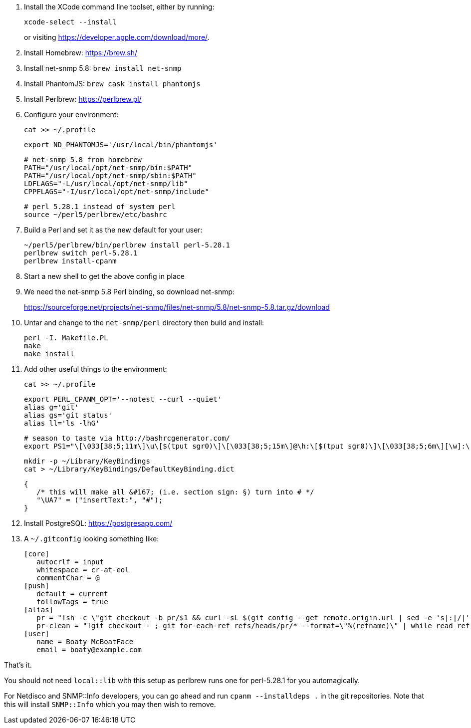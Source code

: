 1. Install the XCode command line toolset, either by running:
+
 xcode-select --install
+
or visiting https://developer.apple.com/download/more/.

1. Install Homebrew: https://brew.sh/
1. Install net-snmp 5.8: `brew install net-snmp`
1. Install PhantomJS: `brew cask install phantomjs`
1. Install Perlbrew: https://perlbrew.pl/
1. Configure your environment:
+
 cat >> ~/.profile
+
 export ND_PHANTOMJS='/usr/local/bin/phantomjs'
+
 # net-snmp 5.8 from homebrew
 PATH="/usr/local/opt/net-snmp/bin:$PATH"
 PATH="/usr/local/opt/net-snmp/sbin:$PATH"
 LDFLAGS="-L/usr/local/opt/net-snmp/lib"
 CPPFLAGS="-I/usr/local/opt/net-snmp/include"
+
 # perl 5.28.1 instead of system perl
 source ~/perl5/perlbrew/etc/bashrc

1. Build a Perl and set it as the new default for your user:
+
 ~/perl5/perlbrew/bin/perlbrew install perl-5.28.1
 perlbrew switch perl-5.28.1
 perlbrew install-cpanm

1. Start a new shell to get the above config in place
1. We need the net-snmp 5.8 Perl binding, so download net-snmp:
+
https://sourceforge.net/projects/net-snmp/files/net-snmp/5.8/net-snmp-5.8.tar.gz/download

1. Untar and change to the `net-snmp/perl` directory then build and install:
+
 perl -I. Makefile.PL
 make
 make install

1. Add other useful things to the environment:
+
 cat >> ~/.profile

 export PERL_CPANM_OPT='--notest --curl --quiet'
 alias g='git'
 alias gs='git status'
 alias ll='ls -lhG'
 
 # season to taste via http://bashrcgenerator.com/
 export PS1="\[\033[38;5;11m\]\u\[$(tput sgr0)\]\[\033[38;5;15m\]@\h:\[$(tput sgr0)\]\[\033[38;5;6m\][\w]:\[$(tput sgr0)\]\[\033[38;5;15m\] \[$(tput sgr0)\]"

 mkdir -p ~/Library/KeyBindings
 cat > ~/Library/KeyBindings/DefaultKeyBinding.dict

 {
    /* this will make all &#167; (i.e. section sign: §) turn into # */
    "\UA7" = ("insertText:", "#");
 }

1. Install PostgreSQL: https://postgresapp.com/
1. A `~/.gitconfig` looking something like:
+
 [core]
    autocrlf = input
    whitespace = cr-at-eol
    commentChar = @
 [push]
    default = current
    followTags = true
 [alias]
    pr = "!sh -c \"git checkout -b pr/$1 && curl -sL $(git config --get remote.origin.url | sed -e 's|:|/|' -e 's|^git@|https://|' -e 's|\\.git$|/pull/$1.patch|') | git am --whitespace=nowarn\" -"
    pr-clean = "!git checkout - ; git for-each-ref refs/heads/pr/* --format=\"%(refname)\" | while read ref ; do branch=${ref#refs/heads/} ; git branch -D $branch ; done"
 [user]
    name = Boaty McBoatFace
    email = boaty@example.com

That's it.

You should not need `local::lib` with this setup as perlbrew runs one for perl-5.28.1 for you automagically.

For Netdisco and SNMP::Info developers, you can go ahead and run `cpanm --installdeps .` in the git repositories. Note that this will install `SNMP::Info` which you may then wish to remove.